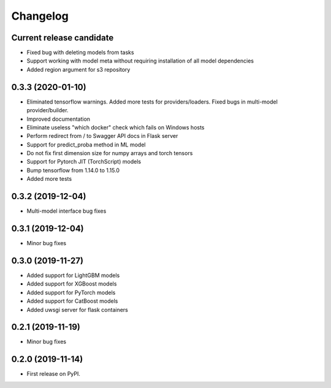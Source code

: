 Changelog
=========

Current release candidate
-------------------------

* Fixed bug with deleting models from tasks
* Support working with model meta without requiring installation of all model dependencies
* Added region argument for s3 repository

0.3.3 (2020-01-10)
------------------

* Eliminated tensorflow warnings. Added more tests for providers/loaders. Fixed bugs in multi-model provider/builder.
* Improved documentation
* Eliminate useless "which docker" check which fails on Windows hosts
* Perform redirect from / to Swagger API docs in Flask server
* Support for predict_proba method in ML model
* Do not fix first dimension size for numpy arrays and torch tensors
* Support for Pytorch JIT (TorchScript) models
* Bump tensorflow from 1.14.0 to 1.15.0
* Added more tests

0.3.2 (2019-12-04)
------------------

* Multi-model interface bug fixes

0.3.1 (2019-12-04)
------------------

* Minor bug fixes

0.3.0 (2019-11-27)
------------------

* Added support for LightGBM models
* Added support for XGBoost models
* Added support for PyTorch models
* Added support for CatBoost models
* Added uwsgi server for flask containers

0.2.1 (2019-11-19)
------------------

* Minor bug fixes

0.2.0 (2019-11-14)
------------------

* First release on PyPI.

